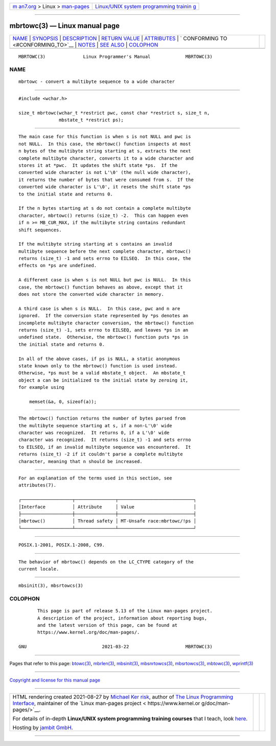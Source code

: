 .. container:: page-top

.. container:: nav-bar

   +----------------------------------+----------------------------------+
   | `m                               | `Linux/UNIX system programming   |
   | an7.org <../../../index.html>`__ | trainin                          |
   | > Linux >                        | g <http://man7.org/training/>`__ |
   | `man-pages <../index.html>`__    |                                  |
   +----------------------------------+----------------------------------+

--------------

mbrtowc(3) — Linux manual page
==============================

+-----------------------------------+-----------------------------------+
| `NAME <#NAME>`__ \|               |                                   |
| `SYNOPSIS <#SYNOPSIS>`__ \|       |                                   |
| `DESCRIPTION <#DESCRIPTION>`__ \| |                                   |
| `RETURN VALUE <#RETURN_VALUE>`__  |                                   |
| \| `ATTRIBUTES <#ATTRIBUTES>`__   |                                   |
| \|                                |                                   |
| `                                 |                                   |
| CONFORMING TO <#CONFORMING_TO>`__ |                                   |
| \| `NOTES <#NOTES>`__ \|          |                                   |
| `SEE ALSO <#SEE_ALSO>`__ \|       |                                   |
| `COLOPHON <#COLOPHON>`__          |                                   |
+-----------------------------------+-----------------------------------+
| .. container:: man-search-box     |                                   |
+-----------------------------------+-----------------------------------+

::

   MBRTOWC(3)              Linux Programmer's Manual             MBRTOWC(3)

NAME
-------------------------------------------------

::

          mbrtowc - convert a multibyte sequence to a wide character


---------------------------------------------------------

::

          #include <wchar.h>

          size_t mbrtowc(wchar_t *restrict pwc, const char *restrict s, size_t n,
                         mbstate_t *restrict ps);


---------------------------------------------------------------

::

          The main case for this function is when s is not NULL and pwc is
          not NULL.  In this case, the mbrtowc() function inspects at most
          n bytes of the multibyte string starting at s, extracts the next
          complete multibyte character, converts it to a wide character and
          stores it at *pwc.  It updates the shift state *ps.  If the
          converted wide character is not L'\0' (the null wide character),
          it returns the number of bytes that were consumed from s.  If the
          converted wide character is L'\0', it resets the shift state *ps
          to the initial state and returns 0.

          If the n bytes starting at s do not contain a complete multibyte
          character, mbrtowc() returns (size_t) -2.  This can happen even
          if n >= MB_CUR_MAX, if the multibyte string contains redundant
          shift sequences.

          If the multibyte string starting at s contains an invalid
          multibyte sequence before the next complete character, mbrtowc()
          returns (size_t) -1 and sets errno to EILSEQ.  In this case, the
          effects on *ps are undefined.

          A different case is when s is not NULL but pwc is NULL.  In this
          case, the mbrtowc() function behaves as above, except that it
          does not store the converted wide character in memory.

          A third case is when s is NULL.  In this case, pwc and n are
          ignored.  If the conversion state represented by *ps denotes an
          incomplete multibyte character conversion, the mbrtowc() function
          returns (size_t) -1, sets errno to EILSEQ, and leaves *ps in an
          undefined state.  Otherwise, the mbrtowc() function puts *ps in
          the initial state and returns 0.

          In all of the above cases, if ps is NULL, a static anonymous
          state known only to the mbrtowc() function is used instead.
          Otherwise, *ps must be a valid mbstate_t object.  An mbstate_t
          object a can be initialized to the initial state by zeroing it,
          for example using

              memset(&a, 0, sizeof(a));


-----------------------------------------------------------------

::

          The mbrtowc() function returns the number of bytes parsed from
          the multibyte sequence starting at s, if a non-L'\0' wide
          character was recognized.  It returns 0, if a L'\0' wide
          character was recognized.  It returns (size_t) -1 and sets errno
          to EILSEQ, if an invalid multibyte sequence was encountered.  It
          returns (size_t) -2 if it couldn't parse a complete multibyte
          character, meaning that n should be increased.


-------------------------------------------------------------

::

          For an explanation of the terms used in this section, see
          attributes(7).

          ┌───────────────────┬───────────────┬────────────────────────────┐
          │Interface          │ Attribute     │ Value                      │
          ├───────────────────┼───────────────┼────────────────────────────┤
          │mbrtowc()          │ Thread safety │ MT-Unsafe race:mbrtowc/!ps │
          └───────────────────┴───────────────┴────────────────────────────┘


-------------------------------------------------------------------

::

          POSIX.1-2001, POSIX.1-2008, C99.


---------------------------------------------------

::

          The behavior of mbrtowc() depends on the LC_CTYPE category of the
          current locale.


---------------------------------------------------------

::

          mbsinit(3), mbsrtowcs(3)

COLOPHON
---------------------------------------------------------

::

          This page is part of release 5.13 of the Linux man-pages project.
          A description of the project, information about reporting bugs,
          and the latest version of this page, can be found at
          https://www.kernel.org/doc/man-pages/.

   GNU                            2021-03-22                     MBRTOWC(3)

--------------

Pages that refer to this page: `btowc(3) <../man3/btowc.3.html>`__, 
`mbrlen(3) <../man3/mbrlen.3.html>`__, 
`mbsinit(3) <../man3/mbsinit.3.html>`__, 
`mbsnrtowcs(3) <../man3/mbsnrtowcs.3.html>`__, 
`mbsrtowcs(3) <../man3/mbsrtowcs.3.html>`__, 
`mbtowc(3) <../man3/mbtowc.3.html>`__, 
`wprintf(3) <../man3/wprintf.3.html>`__

--------------

`Copyright and license for this manual
page <../man3/mbrtowc.3.license.html>`__

--------------

.. container:: footer

   +-----------------------+-----------------------+-----------------------+
   | HTML rendering        |                       | |Cover of TLPI|       |
   | created 2021-08-27 by |                       |                       |
   | `Michael              |                       |                       |
   | Ker                   |                       |                       |
   | risk <https://man7.or |                       |                       |
   | g/mtk/index.html>`__, |                       |                       |
   | author of `The Linux  |                       |                       |
   | Programming           |                       |                       |
   | Interface <https:     |                       |                       |
   | //man7.org/tlpi/>`__, |                       |                       |
   | maintainer of the     |                       |                       |
   | `Linux man-pages      |                       |                       |
   | project <             |                       |                       |
   | https://www.kernel.or |                       |                       |
   | g/doc/man-pages/>`__. |                       |                       |
   |                       |                       |                       |
   | For details of        |                       |                       |
   | in-depth **Linux/UNIX |                       |                       |
   | system programming    |                       |                       |
   | training courses**    |                       |                       |
   | that I teach, look    |                       |                       |
   | `here <https://ma     |                       |                       |
   | n7.org/training/>`__. |                       |                       |
   |                       |                       |                       |
   | Hosting by `jambit    |                       |                       |
   | GmbH                  |                       |                       |
   | <https://www.jambit.c |                       |                       |
   | om/index_en.html>`__. |                       |                       |
   +-----------------------+-----------------------+-----------------------+

--------------

.. container:: statcounter

   |Web Analytics Made Easy - StatCounter|

.. |Cover of TLPI| image:: https://man7.org/tlpi/cover/TLPI-front-cover-vsmall.png
   :target: https://man7.org/tlpi/
.. |Web Analytics Made Easy - StatCounter| image:: https://c.statcounter.com/7422636/0/9b6714ff/1/
   :class: statcounter
   :target: https://statcounter.com/
